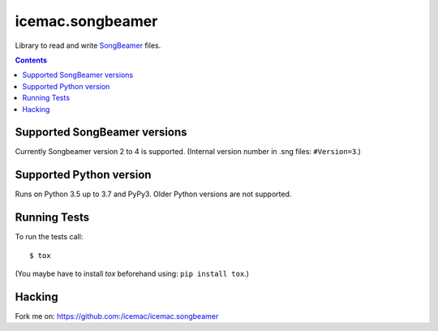 
===================
 icemac.songbeamer
===================

.. image:: https://travis-ci.com/icemac/icemac.songbeamer.svg?branch=master
    :target: https://travis-ci.com/icemac/icemac.songbeamer
.. image:: https://coveralls.io/repos/github/icemac/icemac.songbeamer/badge.svg?branch=master
    :target: https://coveralls.io/github/icemac/icemac.songbeamer?branch=master

Library to read and write `SongBeamer`_ files.

.. contents::

Supported SongBeamer versions
=============================

Currently Songbeamer version 2 to 4 is supported. (Internal version
number in .sng files: ``#Version=3``.)

.. _`SongBeamer` : http://songbeamer.com

Supported Python version
========================

Runs on Python 3.5 up to 3.7 and PyPy3. Older Python versions are not
supported.

Running Tests
=============

To run the tests call::

  $ tox

(You maybe have to install `tox` beforehand using: ``pip install tox``.)

Hacking
=======

Fork me on: https://github.com:/icemac/icemac.songbeamer
